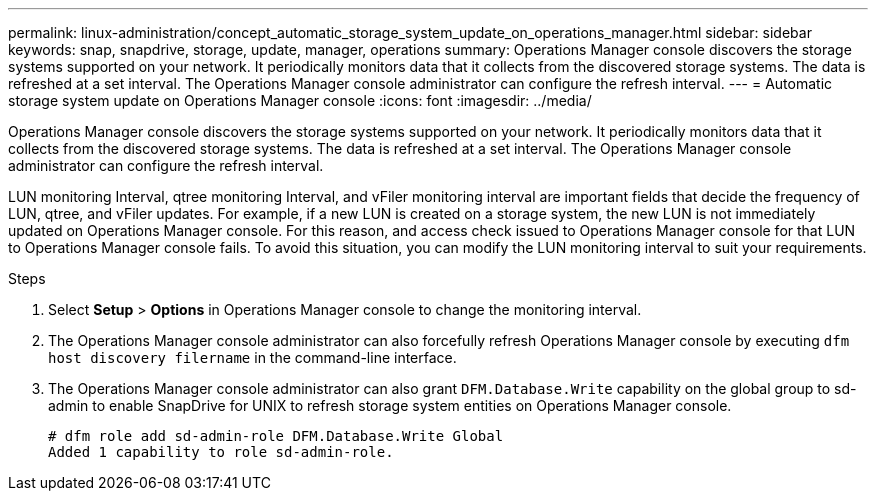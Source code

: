 ---
permalink: linux-administration/concept_automatic_storage_system_update_on_operations_manager.html
sidebar: sidebar
keywords: snap, snapdrive, storage, update, manager, operations
summary: Operations Manager console discovers the storage systems supported on your network. It periodically monitors data that it collects from the discovered storage systems. The data is refreshed at a set interval. The Operations Manager console administrator can configure the refresh interval.
---
= Automatic storage system update on Operations Manager console
:icons: font
:imagesdir: ../media/

[.lead]
Operations Manager console discovers the storage systems supported on your network. It periodically monitors data that it collects from the discovered storage systems. The data is refreshed at a set interval. The Operations Manager console administrator can configure the refresh interval.

LUN monitoring Interval, qtree monitoring Interval, and vFiler monitoring interval are important fields that decide the frequency of LUN, qtree, and vFiler updates. For example, if a new LUN is created on a storage system, the new LUN is not immediately updated on Operations Manager console. For this reason, and access check issued to Operations Manager console for that LUN to Operations Manager console fails. To avoid this situation, you can modify the LUN monitoring interval to suit your requirements.

.Steps

. Select *Setup* > *Options* in Operations Manager console to change the monitoring interval.
. The Operations Manager console administrator can also forcefully refresh Operations Manager console by executing `dfm host discovery filername` in the command-line interface.
. The Operations Manager console administrator can also grant `DFM.Database.Write` capability on the global group to sd-admin to enable SnapDrive for UNIX to refresh storage system entities on Operations Manager console.
+
----
# dfm role add sd-admin-role DFM.Database.Write Global
Added 1 capability to role sd-admin-role.
----
